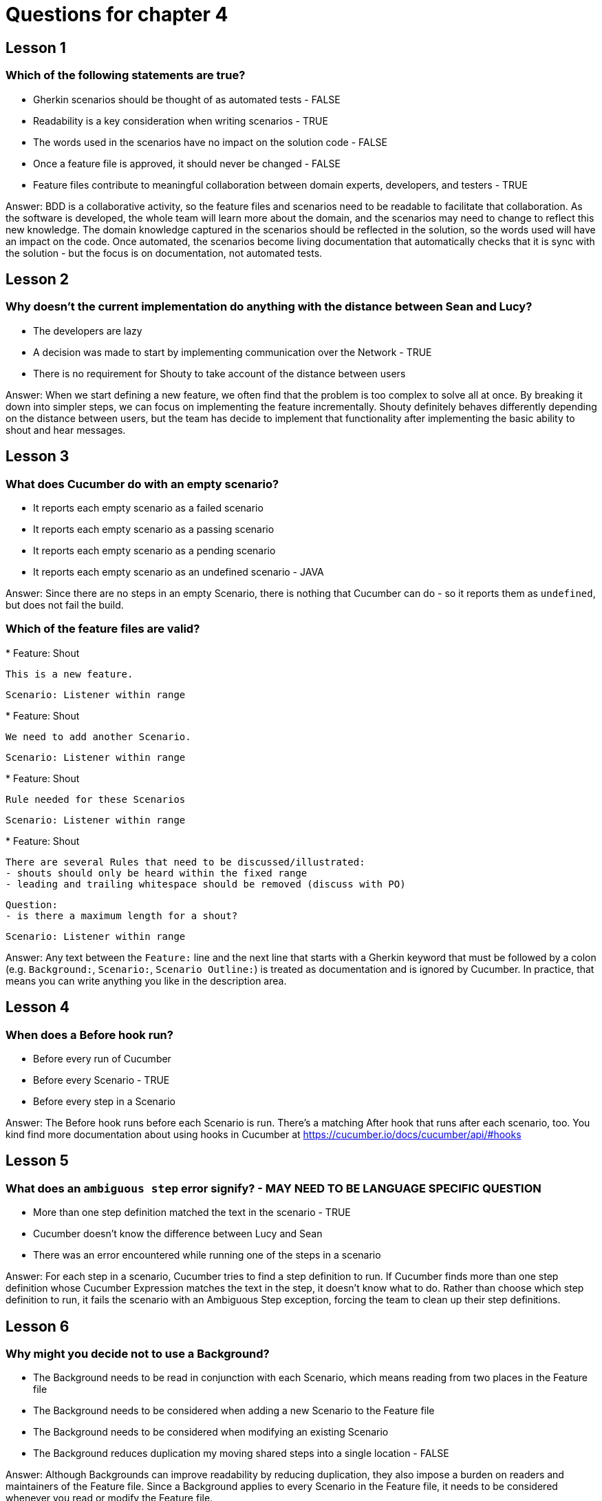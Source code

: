 = Questions for chapter 4

== Lesson 1

=== Which of the following statements are true?

* Gherkin scenarios should be thought of as automated tests - FALSE
* Readability is a key consideration when writing scenarios - TRUE
* The words used in the scenarios have no impact on the solution code - FALSE
* Once a feature file is approved, it should never be changed - FALSE
* Feature files contribute to meaningful collaboration between domain experts, developers, and testers - TRUE

Answer: BDD is a collaborative activity, so the feature files and scenarios need to be readable to facilitate that collaboration. As the software is developed, the whole team will learn more about the domain, and the scenarios may need to change to reflect this new knowledge. The domain knowledge captured in the scenarios should be reflected in the solution, so the words used will have an impact on the code. Once automated, the scenarios become living documentation that automatically checks that it is sync with the solution - but the focus is on documentation, not automated tests.

== Lesson 2

=== Why doesn't the current implementation do anything with the distance between Sean and Lucy?

* The developers are lazy
* A decision was made to start by implementing communication over the Network - TRUE
* There is no requirement for Shouty to take account of the distance between users

Answer: When we start defining a new feature, we often find that the problem is too complex to solve all at once. By breaking it down into simpler steps, we can focus on implementing the feature incrementally. Shouty definitely behaves differently depending on the distance between users, but the team has decide to implement that functionality after implementing the basic ability to shout and hear messages.

== Lesson 3

=== What does Cucumber do with an empty scenario?

* It reports each empty scenario as a failed scenario
* It reports each empty scenario as a passing scenario
* It reports each empty scenario as a pending scenario
* It reports each empty scenario as an undefined scenario - JAVA

Answer: Since there are no steps in an empty Scenario, there is nothing that Cucumber can do - so it reports them as `undefined`, but does not fail the build.

=== Which of the feature files are valid?

*
Feature: Shout

  This is a new feature.

  Scenario: Listener within range

*
Feature: Shout

  We need to add another Scenario.

  Scenario: Listener within range

*
Feature: Shout

  Rule needed for these Scenarios

  Scenario: Listener within range

*
Feature: Shout

  There are several Rules that need to be discussed/illustrated:
  - shouts should only be heard within the fixed range
  - leading and trailing whitespace should be removed (discuss with PO)

  Question:
  - is there a maximum length for a shout?

  Scenario: Listener within range

Answer: Any text between the `Feature:` line and the next line that starts with a Gherkin keyword that must be followed by a colon (e.g. `Background:`, `Scenario:`, `Scenario Outline:`) is treated as documentation and is ignored by Cucumber. In practice, that means you can write anything you like in the description area.

== Lesson 4

=== When does a Before hook run?

* Before every run of Cucumber
* Before every Scenario - TRUE
* Before every step in a Scenario

Answer: The Before hook runs before each Scenario is run. There's a matching After hook that runs after each scenario, too. You kind find more documentation about using hooks in Cucumber at https://cucumber.io/docs/cucumber/api/#hooks

== Lesson 5

=== What does an `ambiguous step` error signify?  - MAY NEED TO BE LANGUAGE SPECIFIC QUESTION

* More than one step definition matched the text in the scenario - TRUE
* Cucumber doesn't know the difference between Lucy and Sean
* There was an error encountered while running one of the steps in a scenario

Answer: For each step in a scenario, Cucumber tries to find a step definition to run. If Cucumber finds more than one step definition whose Cucumber Expression matches the text in the step, it doesn't know what to do. Rather than choose which step definition to run, it fails the scenario with an Ambiguous Step exception, forcing the team to clean up their step definitions.

== Lesson 6

=== Why might you decide not to use a Background?

* The Background needs to be read in conjunction with each Scenario, which means reading from two places in the Feature file
* The Background needs to be considered when adding a new Scenario to the Feature file
* The Background needs to be considered when modifying an existing Scenario
* The Background reduces duplication my moving shared steps into a single location - FALSE

Answer: Although Backgrounds can improve readability by reducing duplication, they also impose a burden on readers and maintainers of the Feature file. Since a Background applies to every Scenario in the Feature file, it needs to be considered whenever you read or modify the Feature file.
